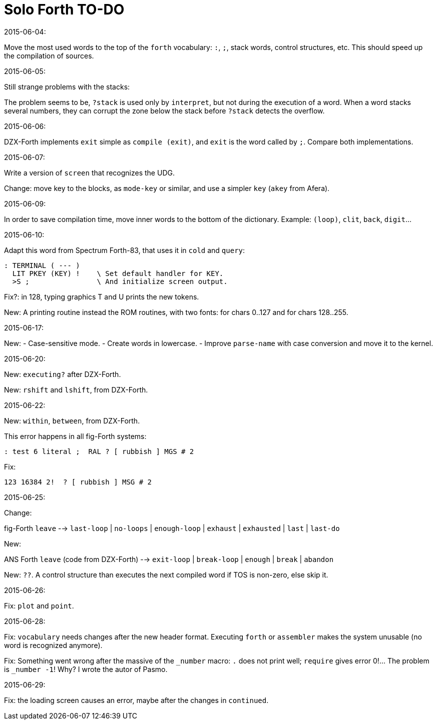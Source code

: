 = Solo Forth TO-DO

.2015-06-04:

Move the most used words to the top of the `forth` vocabulary: `:`,
`;`, stack words, control structures, etc.  This should speed up the
compilation of sources.

.2015-06-05:

Still strange problems with the stacks:

The problem seems to be, `?stack` is used only by `interpret`, but not
during the execution of a word. When a word stacks several numbers,
they can corrupt the zone below the stack before `?stack` detects the
overflow.

.2015-06-06:

DZX-Forth implements `exit` simple as `compile (exit)`, and
`exit` is the word called by `;`. Compare both implementations.

.2015-06-07:

Write a version of `screen` that recognizes the UDG.

Change: move key to the blocks, as `mode-key` or similar, and use a
simpler `key` (`akey` from Afera).

.2015-06-09:

In order to save compilation time, move inner words to the bottom of
the dictionary. Example: `(loop)`, `clit`, `back`, `digit`...

.2015-06-10:

Adapt this word from Spectrum Forth-83, that uses it in `cold` and `query`:

  : TERMINAL ( --- )
    LIT PKEY (KEY) !    \ Set default handler for KEY.
    >S ;                \ And initialize screen output.

Fix?: in 128, typing graphics T and U prints the new tokens.

New: A printing routine instead the ROM routines, with two fonts: for
chars 0..127 and for chars 128..255.

.2015-06-17:

New:
- Case-sensitive mode.
- Create words in lowercase.
- Improve `parse-name` with case conversion and move it to the kernel.

.2015-06-20:

New: `executing?` after DZX-Forth.

New: `rshift` and `lshift`, from DZX-Forth.

.2015-06-22:

New: `within`, `between`, from DZX-Forth.

This error happens in all fig-Forth systems:

----
: test 6 literal ;  RAL ? [ rubbish ] MGS # 2
----

Fix:

----
123 16384 2!  ? [ rubbish ] MSG # 2
----

.2015-06-25:

Change:

fig-Forth `leave` --> `last-loop` | `no-loops` | `enough-loop` |
`exhaust` | `exhausted` | `last` | `last-do`

New:

ANS Forth `leave` (code from DZX-Forth) --> `exit-loop` | `break-loop`
| `enough` | `break` | `abandon`

New: `??`. A control structure than executes the next compiled word if
TOS is non-zero, else skip it.

.2015-06-26:

Fix: `plot` and `point`.

.2015-06-28:

Fix: `vocabulary` needs changes after the new header format. Executing
`forth` or `assembler` makes the system unusable (no word is
recognized anymore).

Fix: Something went wrong after the massive of the `_number` macro:
`.` does not print well; `require` gives error 0!...  The problem is
`_number -1`! Why? I wrote the autor of Pasmo.

.2015-06-29:

Fix: the loading screen causes an error, maybe after the changes in `continued`.
